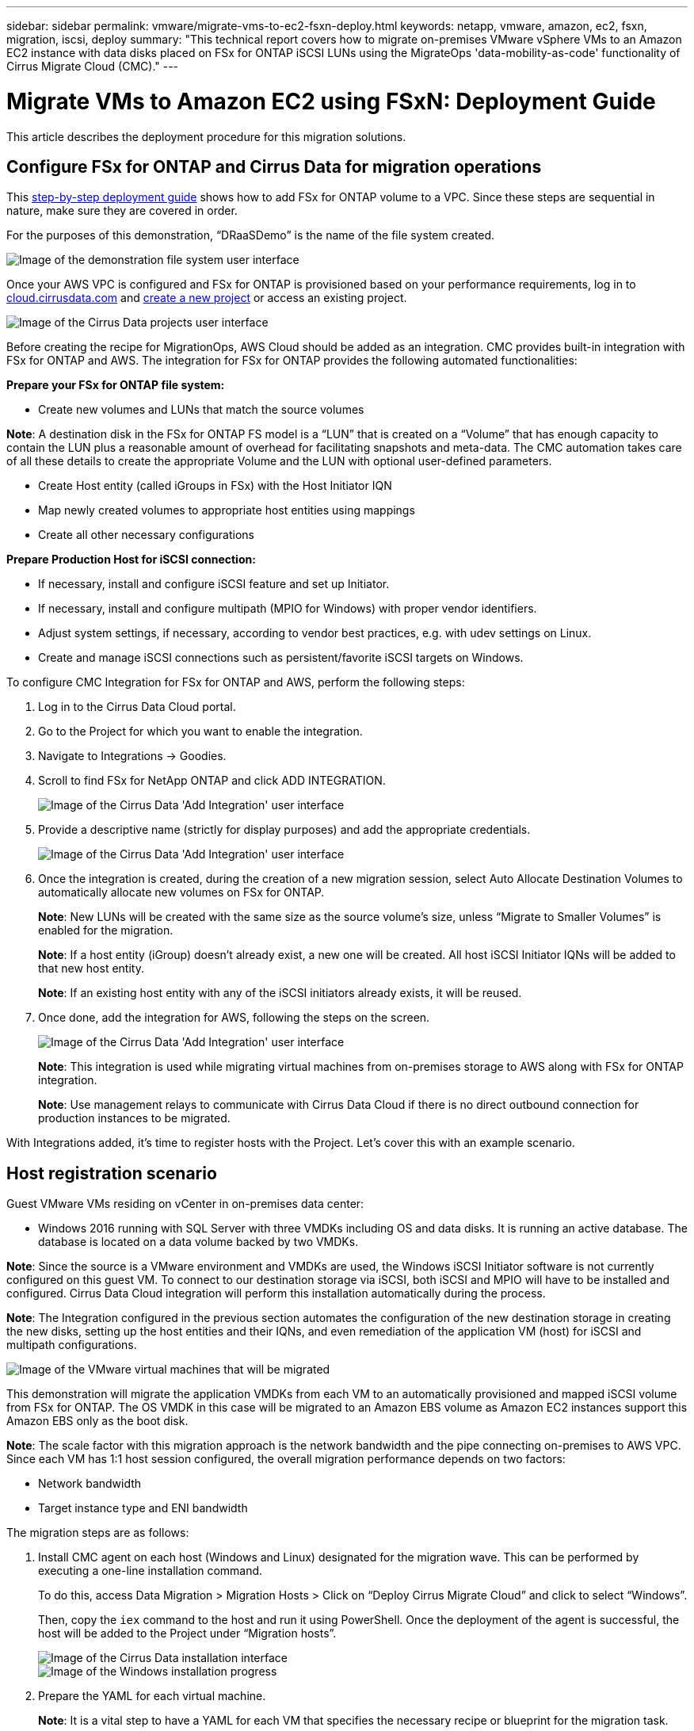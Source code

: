---
sidebar: sidebar
permalink: vmware/migrate-vms-to-ec2-fsxn-deploy.html
keywords: netapp, vmware, amazon, ec2, fsxn, migration, iscsi, deploy
summary: "This technical report covers how to migrate on-premises VMware vSphere VMs to an Amazon EC2 instance with data disks placed on FSx for ONTAP iSCSI LUNs using the MigrateOps 'data-mobility-as-code' functionality of Cirrus Migrate Cloud (CMC)."
---

= Migrate VMs to Amazon EC2 using FSxN: Deployment Guide
:hardbreaks:
:nofooter:
:icons: font
:linkattrs:
:imagesdir: ../media/

[.lead]
This article describes the deployment procedure for this migration solutions.  

== Configure FSx for ONTAP and Cirrus Data for migration operations

This https://docs.aws.amazon.com/fsx/latest/ONTAPGuide/getting-started-step1.html[step-by-step deployment guide] shows how to add FSx for ONTAP volume to a VPC. Since these steps are sequential in nature, make sure they are covered in order.

For the purposes of this demonstration, “DRaaSDemo” is the name of the file system created.

image::migrate-ec2-fsxn-image02.png["Image of the demonstration file system user interface"]

Once your AWS VPC is configured and FSx for ONTAP is provisioned based on your performance requirements, log in to link:http://cloud.cirrusdata.com/[cloud.cirrusdata.com] and link:https://customer.cirrusdata.com/cdc/kb/articles/get-started-with-cirrus-data-cloud-4eDqjIxQpg[create a new project] or access an existing project. 

image::migrate-ec2-fsxn-image03.png["Image of the Cirrus Data projects user interface"]

Before creating the recipe for MigrationOps, AWS Cloud should be added as an integration. CMC provides built-in integration with FSx for ONTAP and AWS. The integration for FSx for ONTAP provides the following automated functionalities:

*Prepare your FSx for ONTAP file system:*

* Create new volumes and LUNs that match the source volumes

*Note*: A destination disk in the FSx for ONTAP FS model is a “LUN” that is created on a “Volume” that has enough capacity to contain the LUN plus a reasonable amount of overhead for facilitating snapshots and meta-data. The CMC automation takes care of all these details to create the appropriate Volume and the LUN with optional user-defined parameters.

* Create Host entity (called iGroups in FSx) with the Host Initiator IQN
* Map newly created volumes to appropriate host entities using mappings
* Create all other necessary configurations

*Prepare Production Host for iSCSI connection:*

* If necessary, install and configure iSCSI feature and set up Initiator.
* If necessary, install and configure multipath (MPIO for Windows) with proper vendor identifiers.
* Adjust system settings, if necessary, according to vendor best practices, e.g. with udev settings on Linux.
* Create and manage iSCSI connections such as persistent/favorite iSCSI targets on Windows.

To configure CMC Integration for FSx for ONTAP and AWS, perform the following steps:

. Log in to the Cirrus Data Cloud portal.

. Go to the Project for which you want to enable the integration.

. Navigate to Integrations -> Goodies.

. Scroll to find FSx for NetApp ONTAP and click ADD INTEGRATION.
+
image::migrate-ec2-fsxn-image04.png["Image of the Cirrus Data 'Add Integration' user interface"]

. Provide a descriptive name (strictly for display purposes) and add the appropriate credentials.
+
image::migrate-ec2-fsxn-image05.png["Image of the Cirrus Data 'Add Integration' user interface"]

. Once the integration is created, during the creation of a new migration session, select Auto Allocate Destination Volumes to automatically allocate new volumes on FSx for ONTAP.
+
*Note*: New LUNs will be created with the same size as the source volume's size, unless “Migrate to Smaller Volumes” is enabled for the migration.
+
*Note*: If a host entity (iGroup) doesn’t already exist, a new one will be created. All host iSCSI Initiator IQNs will be added to that new host entity.
+
*Note*: If an existing host entity with any of the iSCSI initiators already exists, it will be reused.

. Once done, add the integration for AWS, following the steps on the screen.
+
image::migrate-ec2-fsxn-image06.png["Image of the Cirrus Data 'Add Integration' user interface"]
+
*Note*: This integration is used while migrating virtual machines from on-premises storage to AWS along with FSx for ONTAP integration.
+
*Note*: Use management relays to communicate with Cirrus Data Cloud if there is no direct outbound connection for production instances to be migrated.

With Integrations added, it’s time to register hosts with the Project. Let’s cover this with an example scenario.

== Host registration scenario

Guest VMware VMs residing on vCenter in on-premises data center:

* Windows 2016 running with SQL Server with three VMDKs including OS and data disks. It is running an active database. The database is located on a data volume backed by two VMDKs.

*Note*: Since the source is a VMware environment and VMDKs are used, the Windows iSCSI Initiator software is not currently configured on this guest VM. To connect to our destination storage via iSCSI, both iSCSI and MPIO will have to be installed and configured. Cirrus Data Cloud integration will perform this installation automatically during the process.

*Note*: The Integration configured in the previous section automates the configuration of the new destination storage in creating the new disks, setting up the host entities and their IQNs, and even remediation of the application VM (host) for iSCSI and multipath configurations.

image::migrate-ec2-fsxn-image07.png["Image of the VMware virtual machines that will be migrated"]

This demonstration will migrate the application VMDKs from each VM to an automatically provisioned and mapped iSCSI volume from FSx for ONTAP. The OS VMDK in this case will be migrated to an Amazon EBS volume as Amazon EC2 instances support this Amazon EBS only as the boot disk.

*Note*: The scale factor with this migration approach is the network bandwidth and the pipe connecting on-premises to AWS VPC. Since each VM has 1:1 host session configured, the overall migration performance depends on two factors:

* Network bandwidth
* Target instance type and ENI bandwidth

The migration steps are as follows:

. Install CMC agent on each host (Windows and Linux) designated for the migration wave. This can be performed by executing a one-line installation command. 
+
To do this, access Data Migration > Migration Hosts > Click on “Deploy Cirrus Migrate Cloud” and click to select “Windows”. 
+
Then, copy the `iex` command to the host and run it using PowerShell. Once the deployment of the agent is successful, the host will be added to the Project under “Migration hosts”.
+
image::migrate-ec2-fsxn-image08.png["Image of the Cirrus Data installation interface"]
+
image::migrate-ec2-fsxn-image09.png["Image of the Windows installation progress"]

. Prepare the YAML for each virtual machine.
+
*Note*: It is a vital step to have a YAML for each VM that specifies the necessary recipe or blueprint for the migration task.
+
The YAML provides the operation name, notes (description) along with the recipe name as `MIGRATEOPS_AWS_COMPUTE`, the host name (`system_name`) and integration name (`integration_name`) and the source and destination configuration. Custom scripts can be specified as a before and after cutover action.
+
[source, yaml]
----
operations:
    -   name: Win2016 SQL server to AWS
        notes: Migrate OS to AWS with EBS and Data to FSx for ONTAP
        recipe: MIGRATEOPS_AWS_COMPUTE
        config:
            system_name: Win2016-123
            integration_name: NimAWShybrid
            migrateops_aws_compute:
                region: us-west-2
                compute:
                    instance_type: t3.medium
                    availability_zone: us-west-2b
                network:
                    vpc_id: vpc-05596abe79cb653b7
                    subnet_id: subnet-070aeb9d6b1b804dd
                    security_group_names: 
                        - default
                destination:
                    default_volume_params:
                        volume_type: GP2
                    iscsi_data_storage:
                        integration_name: DemoDRaaS
                        default_volume_params:
                            netapp:
                                qos_policy_name: ""
                migration:
                    session_description: Migrate OS to AWS with EBS and Data to FSx for ONTAP
                    qos_level: MODERATE
                cutover:
                    stop_applications:
                        - os_shell:
                              script:
                                  - stop-service -name 'MSSQLSERVER' -Force
                                  - Start-Sleep -Seconds 5
                                  - Set-Service -Name 'MSSQLSERVER' -StartupType Disabled
                                  - write-output "SQL service stopped and disabled"
                                  
                        - storage_unmount: 
                              mountpoint: e
                        - storage_unmount:
                              mountpoint: f
                    after_cutover:
                        - os_shell:
                              script:
                                  - stop-service -name 'MSSQLSERVER' -Force
                                  - write-output "Waiting 90 seconds to mount disks..." > log.txt
                                  - Start-Sleep -Seconds 90
                                  - write-output "Now re-mounting disks E and F for SQL..." >>log.txt
                        - storage_unmount: 
                              mountpoint: e
                        - storage_unmount:
                              mountpoint: f
                        - storage_mount_all: {}
                        - os_shell:
                              script:
                                  - write-output "Waiting 60 seconds to restart SQL Services..." >>log.txt
                                  - Start-Sleep -Seconds 60
                                  - stop-service -name 'MSSQLSERVER' -Force
                                  - Start-Sleep -Seconds 3
                                  - write-output "Start SQL Services..." >>log.txt
                                  - Set-Service -Name 'MSSQLSERVER' -StartupType Automatic
                                  - start-service -name 'MSSQLSERVER'
                                  - write-output "SQL started" >>log.txt
----

. Once the YAMLs are in place, create MigrateOps configuration. To do this, go to Data Migration > MigrateOps, click on “Start New Operation” and enter the configuration in valid YAML format.

. Click “Create operation”.
+
*Note*: To achieve parallelism, each host needs to have a YAML file specified and configured.

. Unless the `scheduled_start_time` field is specified in the configuration, the operation will start immediately.

. The operation will now execute and proceed. From the Cirrus Data Cloud UI, you can monitor the progress with detailed messages. These steps automatically include tasks that are normally done manually, such as performing auto allocation and creating migration sessions.
+
image::migrate-ec2-fsxn-image10.png["Image of the Cirrus Data migration progress"]
+
*Note*: During the host-to-host migration, an additional security group with a rule allowing Inbound 4996 port will be created, which will allow the required port for communication and it will be automatically deleted once the synchronization is complete.
+
image::migrate-ec2-fsxn-image11.png["Image of the inbound rule required for Cirrus Data migration"]

. While this migration session is synchronizing, there is a future step in phase 3 (cutover) with the label “Approval Required.” In a MigrateOps recipe, critical tasks (such as migration cutovers) require user approval before they can be executed. Project Operators or Administrators can approve these tasks from the UI. A future approval window can also be created.
+
image::migrate-ec2-fsxn-image12.png["Image of the Cirrus Data migration syncronization"]

. Once approved, the MigrateOps operation continues with the cutover.

. After a brief moment, the operation will be completed. 
+
image::migrate-ec2-fsxn-image13.png["Image of the Cirrus Data migration completion"]
+
*Note*: With the help of Cirrus Data cMotion™ technology, the destination storage has been kept up-to-date with all the latest changes. Therefore, after approval is given, this entire final cutover process will take a very short time—less than a minute—to complete.

== Post-migration verification

Let’s look at the migrated Amazon EC2 instance running the Windows Server OS and the following steps that have completed:

. Windows SQL Services are now started.
. The database is back online and is using storage from the iSCSI Multipath device.
. All new database records added during migration can be found in the newly migrated database.
. The old storage is now offline.

*Note*: With just one click to submit the data mobility operation as code, and a click to approve the cutover, the VM has successfully migrated from on-premises VMware to an Amazon EC2 instance using FSx for ONTAP and its iSCSI capabilities.

*Note*: Due to AWS API limitation, the converted VMs would be shown as “Ubuntu.” This is strictly a display issue and does not affect functionality of the migrated instance. An upcoming release will address this issue.

*Note*: The migrated Amazon EC2 instances can be accessed using the credentials that were used on the on-premises side.


